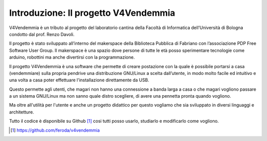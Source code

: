 Introduzione: Il progetto V4Vendemmia
=====================================

V4Vendemmia è un tributo al progetto del laboratorio cantina della Facoltà di Informatica dell’Università di Bologna condotto dal prof. Renzo Davoli.

Il progetto è stato sviluppato all’interno del makerspace della Biblioteca Pubblica di Fabriano con l’associazione PDP Free Software User Group.
Il makerspace è una spazio dove persone di tutte le età posso sperimentare tecnologie come arduino, robottini ma anche divertirsi con la programmazione.

Il progetto V4Vendemmia è una software che permette di creare postazione con la quale è possibile portarsi a casa (vendemmiare) sulla propria pendrive una distribuzione GNU/Linux a scelta dall’utente, in modo molto facile ed intuitivo e una volta a casa poter effettuare l'installazione direttamente da USB.

Questo permette agli utenti, che magari non hanno una connessione a banda larga a casa o che magari vogliono passare a un sistema GNU/Linux ma non sanno quale distro scegliere, di avere una pennetta pronta quando vogliono.

Ma oltre all'utilità per l'utente e anche un progetto didattico per questo vogliamo che sia sviluppato in diversi linguaggi e architetture.

Tutto il codice è disponibile su Github [1]_ cosi tutti posso usarlo, studiarlo e modificarlo come vogliono.

.. [1] https://github.com/feroda/v4vendemmia
